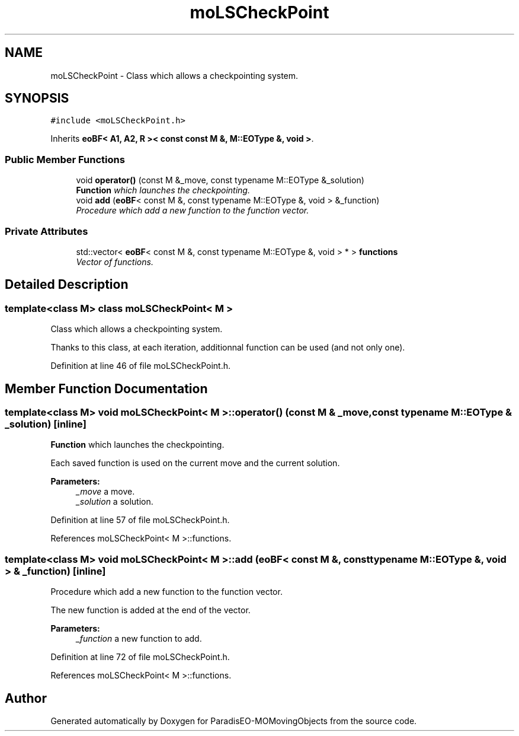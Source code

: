 .TH "moLSCheckPoint" 3 "15 Jan 2008" "Version 1.0" "ParadisEO-MOMovingObjects" \" -*- nroff -*-
.ad l
.nh
.SH NAME
moLSCheckPoint \- Class which allows a checkpointing system.  

.PP
.SH SYNOPSIS
.br
.PP
\fC#include <moLSCheckPoint.h>\fP
.PP
Inherits \fBeoBF< A1, A2, R >< const const M &, M::EOType &, void >\fP.
.PP
.SS "Public Member Functions"

.in +1c
.ti -1c
.RI "void \fBoperator()\fP (const M &_move, const typename M::EOType &_solution)"
.br
.RI "\fI\fBFunction\fP which launches the checkpointing. \fP"
.ti -1c
.RI "void \fBadd\fP (\fBeoBF\fP< const M &, const typename M::EOType &, void > &_function)"
.br
.RI "\fIProcedure which add a new function to the function vector. \fP"
.in -1c
.SS "Private Attributes"

.in +1c
.ti -1c
.RI "std::vector< \fBeoBF\fP< const M &, const typename M::EOType &, void > * > \fBfunctions\fP"
.br
.RI "\fIVector of functions. \fP"
.in -1c
.SH "Detailed Description"
.PP 

.SS "template<class M> class moLSCheckPoint< M >"
Class which allows a checkpointing system. 

Thanks to this class, at each iteration, additionnal function can be used (and not only one). 
.PP
Definition at line 46 of file moLSCheckPoint.h.
.SH "Member Function Documentation"
.PP 
.SS "template<class M> void \fBmoLSCheckPoint\fP< M >::operator() (const M & _move, const typename M::EOType & _solution)\fC [inline]\fP"
.PP
\fBFunction\fP which launches the checkpointing. 
.PP
Each saved function is used on the current move and the current solution.
.PP
\fBParameters:\fP
.RS 4
\fI_move\fP a move. 
.br
\fI_solution\fP a solution. 
.RE
.PP

.PP
Definition at line 57 of file moLSCheckPoint.h.
.PP
References moLSCheckPoint< M >::functions.
.SS "template<class M> void \fBmoLSCheckPoint\fP< M >::add (\fBeoBF\fP< const M &, const typename M::EOType &, void > & _function)\fC [inline]\fP"
.PP
Procedure which add a new function to the function vector. 
.PP
The new function is added at the end of the vector. 
.PP
\fBParameters:\fP
.RS 4
\fI_function\fP a new function to add. 
.RE
.PP

.PP
Definition at line 72 of file moLSCheckPoint.h.
.PP
References moLSCheckPoint< M >::functions.

.SH "Author"
.PP 
Generated automatically by Doxygen for ParadisEO-MOMovingObjects from the source code.
